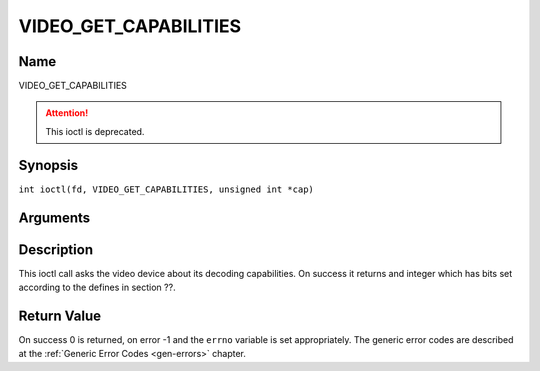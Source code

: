 .. SPDX-License-Identifier: GFDL-1.1-no-invariants-or-later
.. c:namespace:: DTV.video

.. _VIDEO_GET_CAPABILITIES:

======================
VIDEO_GET_CAPABILITIES
======================

Name
----

VIDEO_GET_CAPABILITIES

.. attention:: This ioctl is deprecated.

Synopsis
--------

.. c:macro:: VIDEO_GET_CAPABILITIES

``int ioctl(fd, VIDEO_GET_CAPABILITIES, unsigned int *cap)``

Arguments
---------

.. flat-table::
    :header-rows:  0
    :stub-columns: 0

    -  .. row 1

       -  int fd

       -  File descriptor returned by a previous call to open().

    -  .. row 2

       -  int request

       -  Equals VIDEO_GET_CAPABILITIES for this command.

    -  .. row 3

       -  unsigned int \*cap

       -  Pointer to a location where to store the capability information.

Description
-----------

This ioctl call asks the video device about its decoding capabilities.
On success it returns and integer which has bits set according to the
defines in section ??.

Return Value
------------

On success 0 is returned, on error -1 and the ``errno`` variable is set
appropriately. The generic error codes are described at the
:ref:`Generic Error Codes <gen-errors>` chapter.

